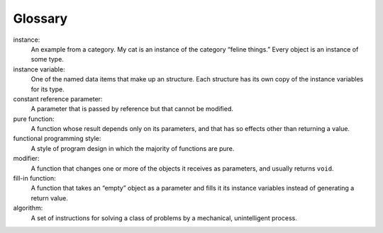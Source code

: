 Glossary
--------

instance:
   An example from a category. My cat is an instance of the category
   “feline things.” Every object is an instance of some type.

instance variable:
   One of the named data items that make up an structure. Each structure
   has its own copy of the instance variables for its type.

constant reference parameter:
   A parameter that is passed by reference but that cannot be modified.

pure function:
   A function whose result depends only on its parameters, and that has
   so effects other than returning a value.

functional programming style:
   A style of program design in which the majority of functions are
   pure.

modifier:
   A function that changes one or more of the objects it receives as
   parameters, and usually returns ``void``.

fill-in function:
   A function that takes an “empty” object as a parameter and fills it
   its instance variables instead of generating a return value.

algorithm:
   A set of instructions for solving a class of problems by a
   mechanical, unintelligent process.

